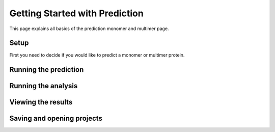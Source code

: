 Getting Started with Prediction
==========================================
This page explains all basics of the prediction monomer and multimer page.

Setup
-----
First you need to decide if you would like to predict a monomer or multimer protein.

Running the prediction
----------------------


Running the analysis
--------------------


Viewing the results
--------------------


Saving and opening projects
---------------------------

